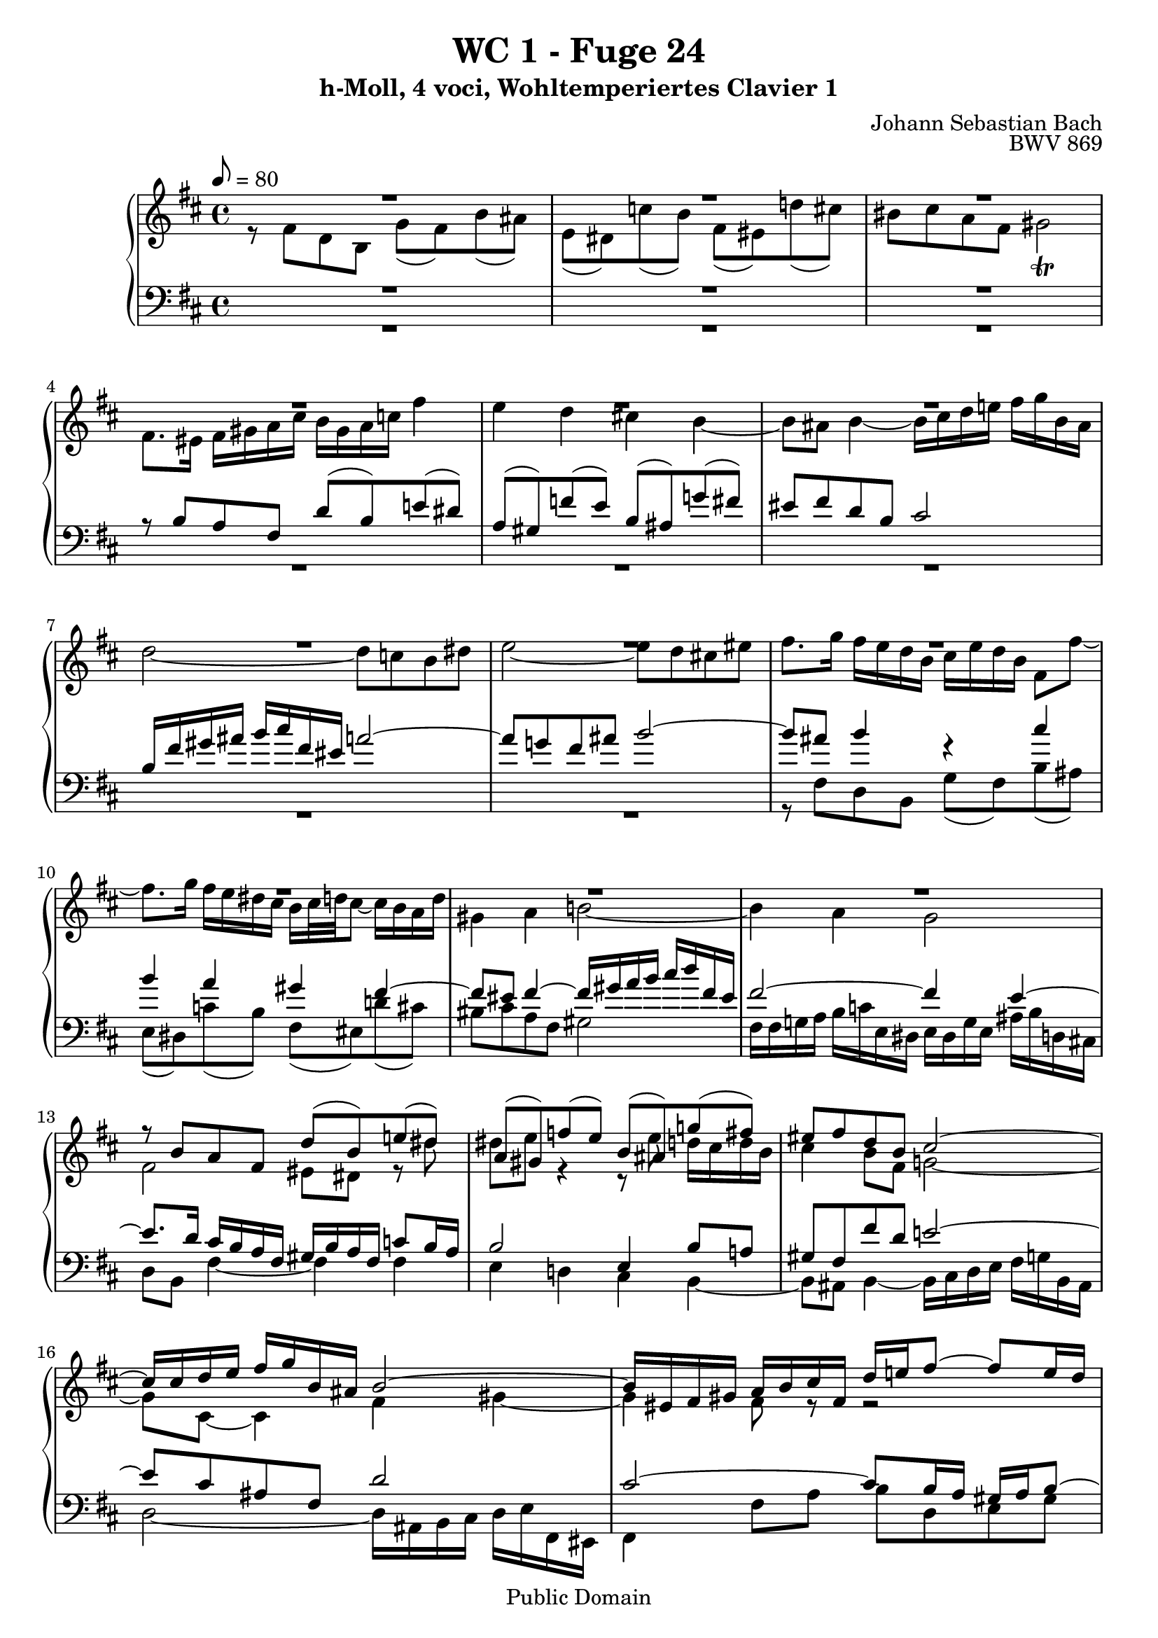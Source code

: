 %\version "2.22.2"
%\language "deutsch"

\header {
  title = "WC 1 - Fuge 24"
  subtitle = "h-Moll, 4 voci, Wohltemperiertes Clavier 1"
  composer = "Johann Sebastian Bach"
  opus = "BWV 869"
  copyright = "Public Domain"
  tagline = ""
}

global = {
  \key b \minor
  \time 4/4
%  \tempo 8 = 120
  \tempo 8 = 80
}


preambleUp = {\clef treble \global}
preambleDown = {\clef bass \global}

soprano = \relative c'' {
  \global
  
  R1 | % m. 1
  R1 | % m. 2
  R1 | % m. 3
  R1 | % m. 4
  R1 | % m. 5
  R1 | % m. 6
  R1 | % m. 7
  R1 | % m. 8
  R1 | % m. 9
  R1 | % m. 10
  R1 | % m. 11
  R1 | % m. 12
  r8 b a fis d' (b) e! (dis) | % m. 13
  a8 (gis) f'! (e) b (ais) g'! (fis) | % m. 14
  eis8 fis d b cis2~ | % m. 15
  cis16 cis d e fis g b, ais b2~ | % m. 16
  b16 eis, fis gis a b cis fis, d' e! fis8~ fis e16 d | % m. 17
  cis16 d e8~ e d16 cis b cis d8~ d cis16 b | % m. 18
  a4 r8 fis'~ fis e16 d cis d e8~ | % m. 19
  e8 d16 cis b cis d8~ d cis16 b ais b cis8~ | % m. 20
  cis8 b16 ais b4~ b16 ais b d cis4 | % m. 21
  b4 a gis fis~ | % m. 22
  fis8 eis fis4~ fis16 gis a b! cis d fis, eis | % m. 23
  fis4 fis'~ fis8 e dis fis | % m. 24
  g2~ g8 fis eis gis | % m. 25
  cis,8 d16 e! d e fis8~ fis e16 d cis d e8~ | % m. 26
  e8 d16 cis b cis d8~ d cis16 b ais b cis8~ | % m. 27
  cis8 b r b'~ b a16 g fis g a8~ | % m. 28
  a8 g16 fis e fis g8~ g fis16 e dis e fis8~ | % m. 29
  fis8 e16 dis e fis g b a8 g fis4 | % m. 30
  e4 d cis b~ | % m. 31
  b8 b16 ais b4~ b16 cis d e fis g b, ais | % m. 32
  d2 cis4. dis8 | % m. 33
  eis4 r8 fis~ fis16 eis fis a gis4 | % m. 34
  r8 fis d b g' fis b ais | % m. 35
  e8 dis g4~ g16 fis gis ais b g! fis eis | % m. 36
  fis4 f!~ f16 e fis gis a b e, dis | % m. 37
  e16 fis, g! a b cis d fis e cis d fis g e fis ais | % m. 38
  b4 a gis fis~ | % m. 39
  fis16 eis fis eis fis4~ fis16 a, b cis d e! fis, eis | % m. 40
  fis8 fis' d b g' fis b ais | % m. 41
  e8 dis r e~ e16 dis e g fis4 | % m. 42
  e16 d! cis! b a b cis e d b cis e fis d e gis | % m. 43
  a16 g! fis e d cis b a g e fis a b g a cis | % m. 44
  d16 e d e fis g a fis d f! e! d c! b c d | % m. 45
  c!16 b8. a4~ a8 d16 e fis g a, gis | % m. 46
  e'16 fis g,! fis d' e fis, e cis' b cis d e fis g e | % m. 47
  a2 g4 f! | % m. 48
  e4 d~ d16 cis d cis d4~ | % m. 49
  d16 e fis g a b d, cis d2~ | % m. 50
  d4 cis8 fis~ fis16 b, cis d! e fis b, ais | % m. 51
  d4 cis8 b cis2 | % m. 52
  r16 fis, gis a b cis fis, eis! a4 r | % m. 53
  r4 gis' fis e | % m. 54
  dis4 cis~ cis8 bis cis4~ | % m. 55
  cis16 dis e fis gis a cis, bis e2~ | % m. 56
  e16 e fis gis a b dis, cis dis4 r | % m. 57
  r4 fis e d! | % m. 58
  cis4 b~ b16 ais b ais b4~ | % m. 59
  b16 cis d e fis g b, ais d4~ d16 cis d cis | % m. 60
  e16 d fis e g4~ g8. fis16 a!4~ | % m. 61
  a8. gis16 b!8 a gis4~ gis16 eis! fis8~ | % m. 62
  fis16 fis gis a b gis fis eis a2~ | % m. 63
  a2~ a16 fis g a b c! fis, e | % m. 64
  fis4~ fis16 fis d b g' a! b8~ b a16 g | % m. 65
  fis16 g a8~ a g16 fis e fis g8~ g fis16 e | % m. 66
  d4~ d16 e fis8~ fis e16 d! cis d e8~ | % m. 67
  e8 d16 cis b cis d8~ d cis16 b ais b cis8~ | % m. 68
  cis16 fis, gis ais b cis d fis e cis d fis g! e fis ais | % m. 69
  b16 a! g fis e d! c! b a fis g b c a b dis | % m. 70
  e4 d! cis b~ | % m. 71
  b16 ais b ais b4~ b16 cis d e fis g b, ais | % m. 72
  b16 d e fis g a c,! b c e fis g ais b d,! cis | % m. 73
  d2 cis~ | % m. 74
  cis4 c!16 ais b8~ b4 ais | % m. 75
  b1 \fermata \bar "|." 
  \override Staff.RehearsalMark #'break-visibility = #begin-of-line-invisible \mark\markup{\musicglyph #"scripts.ufermata"} | % m. 76
    
}

alto = \relative c' {
  \global
  
  r8 fis d b g' (fis) b (ais) | % m. 1
  e8 (dis) c'! (b) fis (eis) d'! (cis) | % m. 2
  bis8 cis a fis gis2 \trill | % m. 3
  fis8. eis16 fis gis a cis b gis a c! fis4 | % m. 4
  e4 d cis! b~ | % m. 5
  b8 ais b4~ b16 cis d e! fis g b, ais | % m. 6
  d2~ d8 c! b dis | % m. 7
  e2~ e8 d cis! eis | % m. 8
  fis8. g16 fis e d b cis e d b fis8 fis'~ | % m. 9
  fis8. g16 fis e dis cis b cis32 d! cis8~ cis16 b a d | % m. 10
  gis,4 a b!2~ | % m. 11
  b4 a g2 | % m. 12
  fis2 eis8 dis r dis' | % m. 13
  dis8 e r4 r8 e d!16 cis d b | % m. 14
  cis4 b8 fis g!2~ | % m. 15
  g8 cis,~ cis4 fis gis~ | % m. 16
  gis4 fis8 r r2 | % m. 17
  R1 | % m. 18
  r8 fis d b r2 | % m. 19
  R1 | % m. 20
  r8 fis' d b g' fis b ais! | % m. 21
  e dis c'! b fis eis d'! cis | % m. 22
  bis cis a fis g2 | % m. 23
  a2~ a8 c! b dis! | % m. 24
  e2~ e8 d cis eis! | % m. 25
  fis4 r8 b,16 a! g a b8~ b a16 g | % m. 26
  fis16 g a8~ a g16 fis e fis g8~ g fis16 e | % m. 27
  d16 e fis8~ fis e16 d c! d e8~ e d16 c | % m. 28
  b16 c! d8~ d c16 b a b c8~ c b16 a | % m. 29
  g4 r8 e'16 (dis) dis (e fis g) a g a b | % m. 30
  c!16 a b8~ b16 a gis fis e g! fis ais b cis d e | % m. 31
  d16 cis8. r16 a! g fis e!2 | % m. 32
  r16 fis gis ais b cis fis, eis a!2 | % m. 33
  gis8 cis a fis d' cis fis eis | % m. 34
  b8 ais r b~ b16 ais b d cis4~ | % m. 35
  cis8 b e ais, b2~ | % m. 36
  b16 ais b cis d e a,! gis a2~ | % m. 37
  a8 g! fis4 r2 | % m. 38
  r16 fis' a! g fis e dis cis b d! cis b a gis a fis | % m. 39
  gis4 r16 e'! d cis b! a gis a b4~ | % m. 40
  b8 ais r b~ b16 ais b d cis4 | % m. 41
  r8 b g e c'! b e dis | % m. 42
  a gis a4~ a8 gis cis b | % m. 43
  e8 r r fis, d4 r8 g | % m. 44
  a8 d c!4 b a~ | % m. 45
  a8 a16 gis a g! fis e d! cis! b cis d4 | % m. 46
  cis4 b a2 | % m. 47
  R1 | % m. 48
  R1 | % m. 49
  R1 | % m. 50
  r16 e' fis g a b e, dis g2~ | % m. 51
  g8 fis eis gis~ gis16 eis fis gis a b d,! cis | % m. 52
  dis4 eis8 gis!~ gis16 gis fis eis fis gis a cis | % m. 53
  b16 gis a cis b d cis b cis d e! d cis b ais gis | % m. 54
  fis16 a! gis bis cis dis! e fis e dis r a! gis b! a gis | % m. 55
  fis2 gis~ | % m. 56
  gis16 cis, dis e fis gis a b a fis gis a b cis dis! e | % m. 57
  fis16 dis e gis fis cis b a b cis d! cis b a gis fis | % m. 58
  e16 g! fis e d cis d b cis4 r16 a'! g fis | % m. 59
  e4 r8 cis'~ cis16 cis b ais! b4 | % m. 60
  cis8 d r16 e d cis b ais b8 r16 fis' e dis | % m. 61
  cis16 bis cis8 r16 gis'!8 fis16~ fis fis eis gis cis,8. d16 | % m. 62
  b2 cis~ | % m. 63
  cis16 fis, g! a b c! e, dis e2~ | % m. 64
  e16 e d! cis d8 r r e'16 d cis d e8~ | % m. 65
  e8 d16 cis b cis d8~ d cis16 b ais b cis8~ | % m. 66
  cis4 b8 a g16 a b8~ b8 a16 g | % m. 67
  fis16 g a8~ a g16 fis e fis g8~ g fis16 e | % m. 68
  d4 b'~ b8 ais! d cis | % m. 69
  fis8 r r4 r r8 b,~ | % m. 70
  b16 cis! b a gis4 r16 g! fis8~ fis16 e d e | % m. 71
  cis4 r16 fis e! d cis2 | % m. 72
  b4 r8 fis' e4 r | % m. 73
  r8 fis d b g'! fis b ais | % m. 74
  e8 dis r gis fis eis fis8. e!16 | % m. 75
  dis1 \fermata \bar "|." | % m. 76
   
}

tenor = \relative c' {
  \global
  
  R1 | % m. 1
  R1 | % m. 2
  R1 | % m. 3
  r8 b a fis d' (b) e! (dis) | % m. 4
  a8 (gis) f'! (e) b (ais) g'! (fis) | % m. 5
  eis8 fis d b cis2 | % m. 6
  b16 fis' gis ais b cis fis, eis a!2~ | % m. 7
  a8 g! fis ais b2~ | % m. 8
  b8 ais b4 r cis | % m. 9
  b4 a gis fis~ | % m. 10
  fis8 eis fis4~ fis16 gis a b cis d fis, eis | % m. 11
  fis2~ fis4 e~ | % m. 12
  e8. \clef bass d16 cis b a fis gis b a fis c'!8 b16 a | % m. 13
  b2 e,4 b'8 a! | % m. 14
  gis8 fis fis' d e!2~ | % m. 15
  e8 cis ais fis d'2 | % m. 16
  cis2~ cis8 b16 a gis a b8~ | % m. 17
  b8 a16 gis fis gis a8~ a gis16 fis eis fis gis8 | % m. 18
  fis16 b' cis8~ cis b16 a g a b8~ b a16 g | % m. 19
  fis16 g a8~ a g16 fis e fis g8~ g fis16 e | % m. 20
  d4 r r2 | % m. 21
  R1 | % m. 22
  R1 | % m. 23
  R1 | % m. 24
  R1 | % m. 25
  R1 | % m. 26
  R1 | % m. 27
  r8 b g e r2 | % m. 28
  R1 | % m. 29
  r8 b' g e c'! b e dis | % m. 30
  a8 gis f'! e b ais g'! fis | % m. 31
  eis8 fis d b cis2 | % m. 32
  b2 r16 cis dis eis fis gis cis, bis | % m. 33
  cis16 b! a gis fis gis a cis b gis a cis d b cis eis | % m. 34
  fis16 e! d cis b cis d fis e cis d fis g e fis ais | % m. 35
  b16 a! g fis e d! e cis d2~ | % m. 36
  d8 cis b d c!2~ | % m. 37
  c8 b r b~ b16 ais b d cis4 | % m. 38
  fis,4 r r2 | % m. 39
  R1 | % m. 40
  R1 | % m. 41
  R1 | % m. 42
  R1 | % m. 43
  \clef bass r8 a fis d b' a d cis | % m. 44
  g8 fis es' d a gis f'! e! | % m. 45
  dis8 e cis! a b2~ | % m. 46
  b8 a4 g8~ g fis e cis | % m. 47
  r16 g''' fis e d c! b c d e d c b cis d b | % m. 48
  g16 bes a g f! e f d e4 r16 c'! b! a | % m. 49
  g16 fis e d \clef bass cis! b a g fis a b cis d e a, gis | % m. 50
  a2 b8 ais16 b cis8 e, | % m. 51
  b'8 r r4 r16 cis, dis eis fis gis a eis | % m. 52
  fis4 gis r8 cis a fis | % m. 53
  \clef treble d'8 cis fis eis b ais g'! fis | % m. 54
  cis8 bis a' gis fisis gis e cis | % m. 55
  dis2~ dis16 \clef bass gis, ais bis cis dis fis, e | % m. 56
  fis4 r r2 | % m. 57
  R1 | % m. 58
  R1 | % m. 59
  r2 r8 \clef treble fis' d b | % m. 60
  g'8 fis b ais e dis c'! b | % m. 61
  fis8 eis d'! cis bis cis a fis | % m. 62
  gis2~ gis16 cis, dis eis fis gis b, a | % m. 63
  b1 | % m. 64
  ais8 fis b d e g a! cis, | % m. 65
  d8 fis g b, cis e fis ais, | % m. 66
  b16 \clef bass fis g a! b c! e, dis e8 g a cis | % m. 67
  d8 fis, g b cis e, fis ais | % m. 68
  b8 fis d b g'! fis b ais | % m. 69
  e8 dis e2 fis4 | % m. 70
  e4 r16 b' cis d e8. e16 d cis b a! | % m. 71
  gis8 fis~ fis16 a! g! fis e!2 | % m. 72
  fis4 r8 a g4 r8 b | % m. 73
  ais16 fis gis ais b cis d b~ b b ais b cis d e cis | % m. 74
  fis4 r8 d! cis2 | % m. 75
  b1 \fermata \bar "|." | % m. 76
   
}

bass = \relative c {
  \global
  
  R1 | % m. 1
  R1 | % m. 2
  R1 | % m. 3
  R1 | % m. 4
  R1 | % m. 5
  R1 | % m. 6
  R1 | % m. 7
  R1 | % m. 8
  r8 fis d b g' (fis) b (ais) | % m. 9
  e8 (dis) c'! (b) fis (eis) d'! (cis) | % m. 10
  bis8 cis a fis gis2 | % m. 11
  fis16 fis g! a b c! e, dis e dis g e ais b d,! cis! | % m. 12
  d8 b fis'4~ fis fis | % m. 13
  e4 d! cis b~ | % m. 14
  b8 ais b4~ b16 cis d e fis g! b, ais | % m. 15
  d2~ d16 ais b cis d e fis, eis | % m. 16
  fis4 fis'8 a b d, e gis | % m. 17
  a8 cis, d fis gis! b, cis eis | % m. 18
  fis8 a, b d e g, a cis | % m. 19
  d8 fis, g b cis e, fis ais | % m. 20
  b4~ b16 cis d fis e cis d fis g e fis ais | % m. 21
  b16 g fis e dis8. cis16 d! e d cis b a gis fis | % m. 22
  gis16 b! a gis fis a d cis b8 gis cis cis, | % m. 23
  fis'16 g! a b c! d e, dis g2~ | % m. 24
  g16 b, cis d! e fis b, ais b2~ | % m. 25
  b8 ais b d e g, a! cis | % m. 26
  d8 fis, g b cis e, fis ais | % m. 27
  b8 d e g a c! d fis, | % m. 28
  g8 b c! e, fis a b dis, | % m. 29
  e4 r r2 | % m. 30
  R1 | % m. 31
  R1 | % m. 32
  R1 | % m. 33
  R1 | % m. 34
  R1 | % m. 35
  R1 | % m. 36
  R1 | % m. 37
  r8 e d b g' fis b ais! | % m. 38
  e8 dis c'! b fis eis d'! cis | % m. 39
  bis8 cis a fis gis2 | % m. 40
  fis16 e d cis b cis d fis e cis d fis g e fis ais | % m. 41
  b16 a! g fis e fis g b a fis g b c! a b dis | % m. 42
  e8 e, cis a fis' e a gis | % m. 43
  d8 cis d2.~ | % m. 44
  d4 r r2 | % m. 45
  R1 | % m. 46
  r2 r8 d cis a | % m. 47
  fis'8 d g fis c! b a' gis | % m. 48
  d8 cis bes' a gis a fis! d | % m. 49
  e2 d4 r8 b | % m. 50
  a4 r8 fis' e4 r8 cis | % m. 51
  b16 fis gis a b cis fis, eis a2~ | % m. 52
  a4 gis fis8 r r4 | % m. 53
  R1 | % m. 54
  R1 | % m. 55
  R1 | % m. 56
  r2 r8 b gis e | % m. 57
  cis' b e dis a gis f'! e | % m. 58
  b8 ais g' fis! eis fis d b | % m. 59
  cis2 b8 r r4 | % m. 60
  R1 | % m. 61
  R1 | % m. 62
  R1 | % m. 63
  R1 | % m. 64
  R1 | % m. 65
  R1 | % m. 66
  R1 | % m. 67
  R1 | % m. 68
  R1 | % m. 69
  r8 b g e c'! b e dis! | % m. 70
  a8 gis f'! e b ais g'! fis | % m. 71
  eis8 fis d b cis2 | % m. 72
  d4 r8 dis e4 r8 eis | % m. 73
  <<
    { s1 | s2 r16 b cis d! e! cis fis8~ | fis1 }
    \\
    { fis1~ | fis16 ais, b cis dis eis fis, eis fis2 | b1 \fermata \bar "|." } >> 
  \override Staff.RehearsalMark #'direction = #DOWN \mark\markup{\musicglyph #"scripts.dfermata"} | % m. 74-76  
  
}

clave = {\new DrumStaff <<
  \drummode {\global
    << {
         hh8 cl hh cl hh cl hh cl 
    } \\ {
      bd4 sn4 sn4 sn4
    } >>
  }
>>
}

scoreA =   \new PianoStaff <<
    %\set PianoStaff.instrumentName = #"Piano  "
    \new Staff = "upper" \relative c' {\preambleUp
  <<
  \new Voice = "s" { \voiceOne \soprano }
  \\
  \new Voice ="a" { \voiceTwo \alto }
  >>
}
    \new Staff = "lower" \relative c {\preambleDown
  <<
   \new Voice = "t" { \voiceThree \tenor }
    \\
   \new Voice = "b" { \voiceFour \bass }
  >>
}
  >>


\score {
%  {
%    \clave
    \scoreA
%  }
  \layout { }
}
\score {
  {
    \clave
    \scoreA
  }
  \midi { }
}

% \score {
%   \new PianoStaff <<
%    \new Staff = "upper" \relative c' {\preambleUp
%   <<
%   \new Voice { \voiceOne \soprano }
%   \\
%   \new Voice { \voiceTwo \alto }
%   >>
% }
%     \new Staff = "lower" \relative c {\preambleDown
%   <<
%     \new Voice { \voiceThree \tenor }
%     \\
%     \new Voice { \voiceFour \bass }
%   >>
% }
%   >>
%   \midi { }
% }